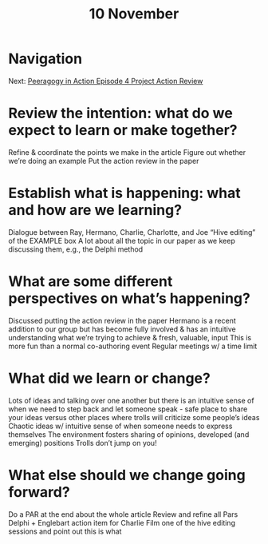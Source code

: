 #+TITLE: 10 November

* Navigation
Next: [[file:peeragogy_in_action_episode_4_project_action_review.org][Peeragogy in Action Episode 4 Project Action Review]]
* Review the intention: what do we expect to learn or make together?
Refine & coordinate the points we make in the article
Figure out whether we’re doing an example
Put the action review in the paper

* Establish what is happening: what and how are we learning?
Dialogue between Ray, Hermano, Charlie, Charlotte, and Joe
“Hive editing” of the EXAMPLE box
A lot about all the topic in our paper as we keep discussing them, e.g., the Delphi method

* What are some different perspectives on what’s happening?
Discussed putting the action review in the paper
Hermano is a recent addition to our group but has become fully involved & has an intuitive understanding what we’re trying to achieve & fresh, valuable, input
This is more fun than a normal co-authoring event 
Regular meetings w/ a time limit

* What did we learn or change?
Lots of ideas and talking over one another but there is an intuitive sense of when we need to step back and let someone speak - safe place to share your ideas versus other places where trolls will criticize some people’s ideas
Chaotic ideas w/ intuitive sense of when someone needs to express themselves
The environment fosters sharing of opinions, developed (and emerging) positions
Trolls don’t jump on you!

* What else should we change going forward?
Do a PAR at the end about the whole article
Review and refine all Pars
Delphi + Englebart action item for Charlie
Film one of the hive editing sessions and point out this is what 
